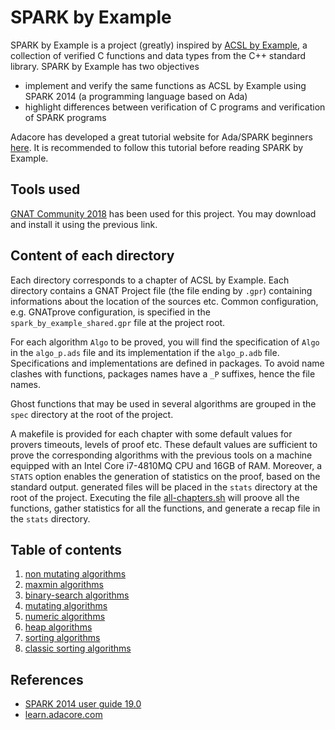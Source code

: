 * SPARK by Example

  SPARK by Example is a project (greatly) inspired by [[https://github.com/fraunhoferfokus/acsl-by-example][ACSL by Example]], a
  collection of verified C functions and data types from the C++
  standard library. SPARK by Example has two objectives

  - implement and verify the same functions as ACSL by Example using
    SPARK 2014 (a programming language based on Ada)
  - highlight differences between verification of C programs and
    verification of SPARK programs

  Adacore has developed a great tutorial website for Ada/SPARK
  beginners [[https://learn.adacore.com/][here]]. It is recommended to follow this tutorial before
  reading SPARK by Example.

** Tools used

   [[https://www.adacore.com/community][GNAT Community 2018]] has been used for this project. You may
   download and install it using the previous link.

** Content of each directory

   Each directory corresponds to a chapter of ACSL by Example. Each
   directory contains a GNAT Project file (the file ending by ~.gpr~)
   containing informations about the location of the sources
   etc. Common configuration, e.g. GNATprove configuration, is
   specified in the ~spark_by_example_shared.gpr~ file at the project
   root.

   For each algorithm ~Algo~ to be proved, you will find the
   specification of ~Algo~ in the ~algo_p.ads~ file and its
   implementation if the ~algo_p.adb~ file. Specifications and
   implementations are defined in packages. To avoid name clashes with
   functions, packages names have a ~_P~ suffixes, hence the file
   names.

   Ghost functions that may be used in several algorithms are grouped
   in the ~spec~ directory at the root of the project.

   A makefile is provided for each chapter with some default values for
   provers timeouts, levels of proof etc. These default values are
   sufficient to prove the corresponding algorithms with the previous
   tools on a machine equipped with an Intel Core i7-4810MQ CPU and
   16GB of RAM. Moreover, a ~STATS~ option enables the generation of
   statistics on the proof, based on the standard output. generated files
   will be placed in the ~stats~ directory at the root of the project.
   Executing the file [[file:all-chapters.sh][all-chapters.sh]] will proove all the functions,
   gather statistics for all the functions, and generate a recap file in
   the ~stats~ directory.

** Table of contents

  1. [[./non-mutating/README.org][non mutating algorithms]]
  2. [[file:maxmin/README.org][maxmin algorithms]]
  3. [[file:binary-search/README.org][binary-search algorithms]]
  4. [[file:mutating/README.org][mutating algorithms]]
  5. [[file:numeric/README.org][numeric algorithms]]
  6. [[file:heap/README.org][heap algorithms]]
  7. [[file:sorting/README.org][sorting algorithms]]
  8. [[file:classic-sorting/README.org][classic sorting algorithms]]

** References

  - [[http://docs.adacore.com/spark2014-docs/html/ug/index.html][SPARK 2014 user guide 19.0]]
  - [[https://learn.adacore.com/][learn.adacore.com]]

# Local Variables:
# ispell-dictionary: "english"
# flyspell-mode: 1
# End:
